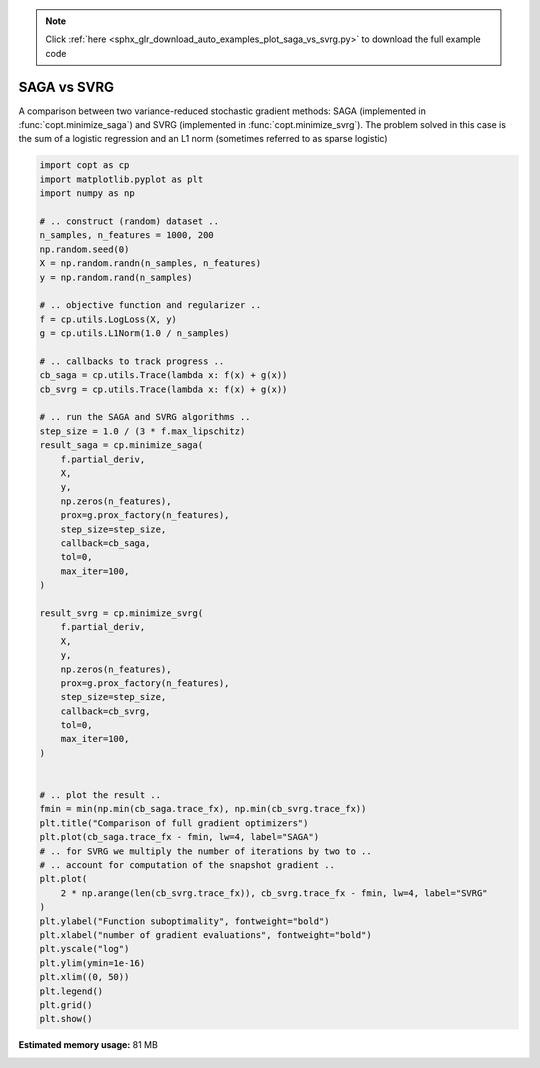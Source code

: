 .. note::
    :class: sphx-glr-download-link-note

    Click :ref:`here <sphx_glr_download_auto_examples_plot_saga_vs_svrg.py>` to download the full example code
.. rst-class:: sphx-glr-example-title

.. _sphx_glr_auto_examples_plot_saga_vs_svrg.py:


SAGA vs SVRG
===========================================

A comparison between two variance-reduced stochastic gradient methods:
SAGA (implemented in :func:`copt.minimize_saga`) and SVRG (implemented in
:func:`copt.minimize_svrg`). The problem solved in this case is the sum of a
logistic regression and an L1 norm (sometimes referred to as sparse logistic)



.. image:: /auto_examples/images/sphx_glr_plot_saga_vs_svrg_001.png
    :class: sphx-glr-single-img





.. code-block:: default

    import copt as cp
    import matplotlib.pyplot as plt
    import numpy as np

    # .. construct (random) dataset ..
    n_samples, n_features = 1000, 200
    np.random.seed(0)
    X = np.random.randn(n_samples, n_features)
    y = np.random.rand(n_samples)

    # .. objective function and regularizer ..
    f = cp.utils.LogLoss(X, y)
    g = cp.utils.L1Norm(1.0 / n_samples)

    # .. callbacks to track progress ..
    cb_saga = cp.utils.Trace(lambda x: f(x) + g(x))
    cb_svrg = cp.utils.Trace(lambda x: f(x) + g(x))

    # .. run the SAGA and SVRG algorithms ..
    step_size = 1.0 / (3 * f.max_lipschitz)
    result_saga = cp.minimize_saga(
        f.partial_deriv,
        X,
        y,
        np.zeros(n_features),
        prox=g.prox_factory(n_features),
        step_size=step_size,
        callback=cb_saga,
        tol=0,
        max_iter=100,
    )

    result_svrg = cp.minimize_svrg(
        f.partial_deriv,
        X,
        y,
        np.zeros(n_features),
        prox=g.prox_factory(n_features),
        step_size=step_size,
        callback=cb_svrg,
        tol=0,
        max_iter=100,
    )


    # .. plot the result ..
    fmin = min(np.min(cb_saga.trace_fx), np.min(cb_svrg.trace_fx))
    plt.title("Comparison of full gradient optimizers")
    plt.plot(cb_saga.trace_fx - fmin, lw=4, label="SAGA")
    # .. for SVRG we multiply the number of iterations by two to ..
    # .. account for computation of the snapshot gradient ..
    plt.plot(
        2 * np.arange(len(cb_svrg.trace_fx)), cb_svrg.trace_fx - fmin, lw=4, label="SVRG"
    )
    plt.ylabel("Function suboptimality", fontweight="bold")
    plt.xlabel("number of gradient evaluations", fontweight="bold")
    plt.yscale("log")
    plt.ylim(ymin=1e-16)
    plt.xlim((0, 50))
    plt.legend()
    plt.grid()
    plt.show()


.. rst-class:: sphx-glr-timing

   **Total running time of the script:** ( 0 minutes  4.171 seconds)

**Estimated memory usage:**  81 MB


.. _sphx_glr_download_auto_examples_plot_saga_vs_svrg.py:


.. only :: html

 .. container:: sphx-glr-footer
    :class: sphx-glr-footer-example



  .. container:: sphx-glr-download

     :download:`Download Python source code: plot_saga_vs_svrg.py <plot_saga_vs_svrg.py>`



  .. container:: sphx-glr-download

     :download:`Download Jupyter notebook: plot_saga_vs_svrg.ipynb <plot_saga_vs_svrg.ipynb>`


.. only:: html

 .. rst-class:: sphx-glr-signature

    `Gallery generated by Sphinx-Gallery <https://sphinx-gallery.github.io>`_
